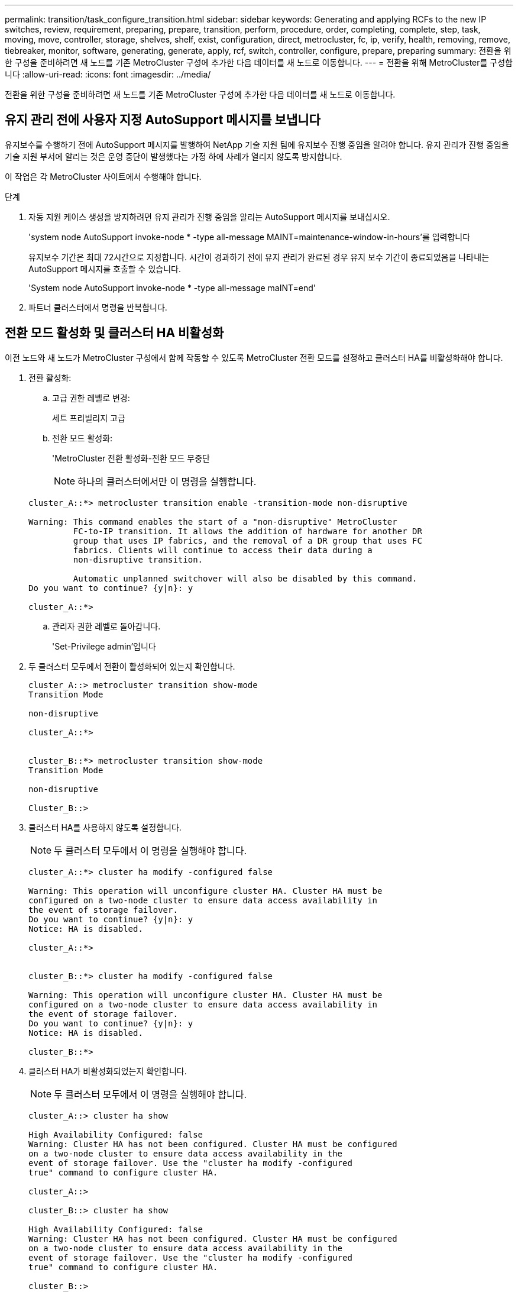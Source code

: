 ---
permalink: transition/task_configure_transition.html 
sidebar: sidebar 
keywords: Generating and applying RCFs to the new IP switches, review, requirement, preparing, prepare, transition, perform, procedure, order, completing, complete, step, task, moving, move, controller, storage, shelves, shelf, exist, configuration, direct, metrocluster, fc, ip, verify, health, removing, remove, tiebreaker, monitor, software, generating, generate, apply, rcf, switch, controller, configure, prepare, preparing 
summary: 전환을 위한 구성을 준비하려면 새 노드를 기존 MetroCluster 구성에 추가한 다음 데이터를 새 노드로 이동합니다. 
---
= 전환을 위해 MetroCluster를 구성합니다
:allow-uri-read: 
:icons: font
:imagesdir: ../media/


[role="lead"]
전환을 위한 구성을 준비하려면 새 노드를 기존 MetroCluster 구성에 추가한 다음 데이터를 새 노드로 이동합니다.



== 유지 관리 전에 사용자 지정 AutoSupport 메시지를 보냅니다

유지보수를 수행하기 전에 AutoSupport 메시지를 발행하여 NetApp 기술 지원 팀에 유지보수 진행 중임을 알려야 합니다. 유지 관리가 진행 중임을 기술 지원 부서에 알리는 것은 운영 중단이 발생했다는 가정 하에 사례가 열리지 않도록 방지합니다.

이 작업은 각 MetroCluster 사이트에서 수행해야 합니다.

.단계
. 자동 지원 케이스 생성을 방지하려면 유지 관리가 진행 중임을 알리는 AutoSupport 메시지를 보내십시오.
+
'system node AutoSupport invoke-node * -type all-message MAINT=maintenance-window-in-hours'를 입력합니다

+
유지보수 기간은 최대 72시간으로 지정합니다. 시간이 경과하기 전에 유지 관리가 완료된 경우 유지 보수 기간이 종료되었음을 나타내는 AutoSupport 메시지를 호출할 수 있습니다.

+
'System node AutoSupport invoke-node * -type all-message maINT=end'

. 파트너 클러스터에서 명령을 반복합니다.




== 전환 모드 활성화 및 클러스터 HA 비활성화

이전 노드와 새 노드가 MetroCluster 구성에서 함께 작동할 수 있도록 MetroCluster 전환 모드를 설정하고 클러스터 HA를 비활성화해야 합니다.

. 전환 활성화:
+
.. 고급 권한 레벨로 변경:
+
세트 프리빌리지 고급

.. 전환 모드 활성화:
+
'MetroCluster 전환 활성화-전환 모드 무중단

+

NOTE: 하나의 클러스터에서만 이 명령을 실행합니다.

+
....
cluster_A::*> metrocluster transition enable -transition-mode non-disruptive

Warning: This command enables the start of a "non-disruptive" MetroCluster
         FC-to-IP transition. It allows the addition of hardware for another DR
         group that uses IP fabrics, and the removal of a DR group that uses FC
         fabrics. Clients will continue to access their data during a
         non-disruptive transition.

         Automatic unplanned switchover will also be disabled by this command.
Do you want to continue? {y|n}: y

cluster_A::*>

....
.. 관리자 권한 레벨로 돌아갑니다.
+
'Set-Privilege admin'입니다



. 두 클러스터 모두에서 전환이 활성화되어 있는지 확인합니다.
+
....

cluster_A::> metrocluster transition show-mode
Transition Mode

non-disruptive

cluster_A::*>


cluster_B::*> metrocluster transition show-mode
Transition Mode

non-disruptive

Cluster_B::>

....
. 클러스터 HA를 사용하지 않도록 설정합니다.
+

NOTE: 두 클러스터 모두에서 이 명령을 실행해야 합니다.

+
....
cluster_A::*> cluster ha modify -configured false

Warning: This operation will unconfigure cluster HA. Cluster HA must be
configured on a two-node cluster to ensure data access availability in
the event of storage failover.
Do you want to continue? {y|n}: y
Notice: HA is disabled.

cluster_A::*>


cluster_B::*> cluster ha modify -configured false

Warning: This operation will unconfigure cluster HA. Cluster HA must be
configured on a two-node cluster to ensure data access availability in
the event of storage failover.
Do you want to continue? {y|n}: y
Notice: HA is disabled.

cluster_B::*>
....
. 클러스터 HA가 비활성화되었는지 확인합니다.
+

NOTE: 두 클러스터 모두에서 이 명령을 실행해야 합니다.

+
....
cluster_A::> cluster ha show

High Availability Configured: false
Warning: Cluster HA has not been configured. Cluster HA must be configured
on a two-node cluster to ensure data access availability in the
event of storage failover. Use the "cluster ha modify -configured
true" command to configure cluster HA.

cluster_A::>

cluster_B::> cluster ha show

High Availability Configured: false
Warning: Cluster HA has not been configured. Cluster HA must be configured
on a two-node cluster to ensure data access availability in the
event of storage failover. Use the "cluster ha modify -configured
true" command to configure cluster HA.

cluster_B::>
....




== 클러스터에 MetroCluster IP 노드 연결

4개의 새 MetroCluster IP 노드를 기존 MetroCluster 구성에 추가해야 합니다.

두 클러스터 모두에서 이 작업을 수행해야 합니다.

.단계
. MetroCluster IP 노드를 기존 MetroCluster 구성에 추가합니다.
+
.. 첫 번째 MetroCluster IP 노드(node_a_1-IP)를 기존 MetroCluster FC 구성에 연결합니다.
+
....

Welcome to the cluster setup wizard.

You can enter the following commands at any time:
  "help" or "?" - if you want to have a question clarified,
  "back" - if you want to change previously answered questions, and
  "exit" or "quit" - if you want to quit the cluster setup wizard.
     Any changes you made before quitting will be saved.

You can return to cluster setup at any time by typing "cluster setup".
To accept a default or omit a question, do not enter a value.

This system will send event messages and periodic reports to NetApp Technical
Support. To disable this feature, enter autosupport modify -support disable
within 24 hours.

Enabling AutoSupport can significantly speed problem determination and
resolution, should a problem occur on your system.
For further information on AutoSupport, see:
http://support.netapp.com/autosupport/

Type yes to confirm and continue {yes}: yes

Enter the node management interface port [e0M]:
Enter the node management interface IP address: 172.17.8.93
Enter the node management interface netmask: 255.255.254.0
Enter the node management interface default gateway: 172.17.8.1
A node management interface on port e0M with IP address 172.17.8.93 has been created.

Use your web browser to complete cluster setup by accessing https://172.17.8.93

Otherwise, press Enter to complete cluster setup using the command line
interface:

Do you want to create a new cluster or join an existing cluster? {create, join}:
join


Existing cluster interface configuration found:

Port    MTU     IP              Netmask
e0c     9000    169.254.148.217 255.255.0.0
e0d     9000    169.254.144.238 255.255.0.0

Do you want to use this configuration? {yes, no} [yes]: yes
.
.
.
....
.. 두 번째 MetroCluster IP 노드(node_a_2-IP)를 기존 MetroCluster FC 구성에 연결합니다.


. 이 단계를 반복하여 node_B_1-IP 및 node_B_2-IP를 cluster_B에 연결합니다




== 인터클러스터 LIF 구성, MetroCluster 인터페이스 만들기 및 루트 애그리게이트 미러링

클러스터 피어링 LIF를 생성하고, 새로운 MetroCluster IP 노드에 MetroCluster 인터페이스를 생성해야 합니다.

예제에 사용된 홈 포트는 플랫폼별로 다릅니다. MetroCluster IP 노드 플랫폼에 맞는 적절한 홈 포트를 사용해야 합니다.

.단계
. 새 MetroCluster IP 노드에서 link:../install-ip/task_sw_config_configure_clusters.html#configuring-intercluster-lifs-for-cluster-peering["인터클러스터 LIF를 구성합니다"].
. 각 사이트에서 클러스터 피어링이 구성되었는지 확인합니다.
+
클러스터 피어 쇼

+
다음 예는 cluster_A의 클러스터 피어링 구성을 보여줍니다.

+
....
cluster_A:> cluster peer show
Peer Cluster Name         Cluster Serial Number Availability   Authentication
------------------------- --------------------- -------------- --------------
cluster_B                 1-80-000011           Available      ok
....
+
다음 예에서는 cluster_B의 클러스터 피어링 구성을 보여 줍니다.

+
....
cluster_B:> cluster peer show
Peer Cluster Name         Cluster Serial Number Availability   Authentication
------------------------- --------------------- -------------- --------------
cluster_A 1-80-000011 Available ok
....
. MetroCluster IP 노드의 DR 그룹을 구성합니다.
+
'MetroCluster configuration-settings dr-group create-partner-cluster

+
....
cluster_A::> metrocluster configuration-settings dr-group create -partner-cluster
cluster_B -local-node node_A_3-IP -remote-node node_B_3-IP
[Job 259] Job succeeded: DR Group Create is successful.
cluster_A::>
....
. DR 그룹이 생성되었는지 확인합니다.
+
'MetroCluster configuration-settings dr-group show'를 선택합니다

+
....
cluster_A::> metrocluster configuration-settings dr-group show

DR Group ID Cluster                    Node               DR Partner Node
----------- -------------------------- ------------------ ------------------
2           cluster_A
                                       node_A_3-IP        node_B_3-IP
                                       node_A_4-IP        node_B_4-IP
            cluster_B
                                       node_B_3-IP        node_A_3-IP
                                       node_B_4-IP        node_A_4-IP

4 entries were displayed.

cluster_A::>
....
+
'MetroCluster configuration-settings dr-group show' 명령을 실행하면 기존 MetroCluster FC 노드(DR 그룹 1)의 DR 그룹이 표시되지 않습니다.

+
양쪽 사이트에서 'MetroCluster node show' 명령을 사용하여 모든 노드를 나열할 수 있습니다.

+
....
cluster_A::> metrocluster node show

DR                               Configuration  DR
Group Cluster Node               State          Mirroring Mode
----- ------- ------------------ -------------- --------- --------------------
1     cluster_A
              node_A_1-FC         configured     enabled   normal
              node_A_2-FC         configured     enabled   normal
      cluster_B
              node_B_1-FC         configured     enabled   normal
              node_B_2-FC         configured     enabled   normal
2     cluster_A
              node_A_1-IP      ready to configure
                                                -         -
              node_A_2-IP      ready to configure
                                                -         -

cluster_B::> metrocluster node show

DR                               Configuration  DR
Group Cluster Node               State          Mirroring Mode
----- ------- ------------------ -------------- --------- --------------------
1     cluster_B
              node_B_1-FC         configured     enabled   normal
              node_B_2-FC         configured     enabled   normal
      cluster_A
              node_A_1-FC         configured     enabled   normal
              node_A_2-FC         configured     enabled   normal
2     cluster_B
              node_B_1-IP      ready to configure
                                                -         -
              node_B_2-IP      ready to configure
                                                -         -
....
. 새로 가입된 MetroCluster IP 노드에 대해 MetroCluster IP 인터페이스를 구성합니다.
+
'MetroCluster configuration-settings interface create-cluster-name'입니다

+
을 참조하십시오 link:../install-ip/task_sw_config_configure_clusters.html#configuring-and-connecting-the-metrocluster-ip-interfaces["MetroCluster IP 인터페이스 구성 및 연결"] IP 인터페이스를 구성할 때 고려해야 할 사항입니다.

+

NOTE: 두 클러스터 중 하나에서 MetroCluster IP 인터페이스를 구성할 수 있습니다. 또한 ONTAP 9.9.1부터 Layer 3 구성을 사용하는 경우 MetroCluster IP 인터페이스를 생성할 때 '-gateway' 매개 변수도 지정해야 합니다. 링크:../install-ip/concept_considations_layer_3.html을 참조하십시오.

+
....
cluster_A::> metrocluster configuration-settings interface create -cluster-name cluster_A -home-node node_A_3-IP -home-port e1a -address 172.17.26.10 -netmask 255.255.255.0
[Job 260] Job succeeded: Interface Create is successful.

cluster_A::> metrocluster configuration-settings interface create -cluster-name cluster_A -home-node node_A_3-IP -home-port e1b -address 172.17.27.10 -netmask 255.255.255.0
[Job 261] Job succeeded: Interface Create is successful.

cluster_A::> metrocluster configuration-settings interface create -cluster-name cluster_A -home-node node_A_4-IP -home-port e1a -address 172.17.26.11 -netmask 255.255.255.0
[Job 262] Job succeeded: Interface Create is successful.

cluster_A::> :metrocluster configuration-settings interface create -cluster-name cluster_A -home-node node_A_4-IP -home-port e1b -address 172.17.27.11 -netmask 255.255.255.0
[Job 263] Job succeeded: Interface Create is successful.

cluster_A::> metrocluster configuration-settings interface create -cluster-name cluster_B -home-node node_B_3-IP -home-port e1a -address 172.17.26.12 -netmask 255.255.255.0
[Job 264] Job succeeded: Interface Create is successful.

cluster_A::> metrocluster configuration-settings interface create -cluster-name cluster_B -home-node node_B_3-IP -home-port e1b -address 172.17.27.12 -netmask 255.255.255.0
[Job 265] Job succeeded: Interface Create is successful.

cluster_A::> metrocluster configuration-settings interface create -cluster-name cluster_B -home-node node_B_4-IP -home-port e1a -address 172.17.26.13 -netmask 255.255.255.0
[Job 266] Job succeeded: Interface Create is successful.

cluster_A::> metrocluster configuration-settings interface create -cluster-name cluster_B -home-node node_B_4-IP -home-port e1b -address 172.17.27.13 -netmask 255.255.255.0
[Job 267] Job succeeded: Interface Create is successful.
....
. MetroCluster IP 인터페이스가 생성되었는지 확인합니다.
+
'MetroCluster configuration-settings interface show'를 선택합니다

+
....
cluster_A::>metrocluster configuration-settings interface show

DR                                                                    Config
Group Cluster Node    Network Address Netmask         Gateway         State
----- ------- ------- --------------- --------------- --------------- ---------
2     cluster_A
             node_A_3-IP
                 Home Port: e1a
                      172.17.26.10    255.255.255.0   -               completed
                 Home Port: e1b
                      172.17.27.10    255.255.255.0   -               completed
              node_A_4-IP
                 Home Port: e1a
                      172.17.26.11    255.255.255.0   -               completed
                 Home Port: e1b
                      172.17.27.11    255.255.255.0   -               completed
      cluster_B
             node_B_3-IP
                 Home Port: e1a
                      172.17.26.13    255.255.255.0   -               completed
                 Home Port: e1b
                      172.17.27.13    255.255.255.0   -               completed
              node_B_3-IP
                 Home Port: e1a
                      172.17.26.12    255.255.255.0   -               completed
                 Home Port: e1b
                      172.17.27.12    255.255.255.0   -               completed
8 entries were displayed.

cluster_A>
....
. MetroCluster IP 인터페이스를 연결합니다.
+
'MetroCluster configuration-settings connection connect'를 선택합니다

+

NOTE: 이 명령을 완료하는 데 몇 분 정도 걸릴 수 있습니다.

+
....
cluster_A::> metrocluster configuration-settings connection connect

cluster_A::>
....
. 연결이 올바르게 설정되었는지 확인합니다.
+
'MetroCluster configuration-settings connection show'를 선택합니다

+
....
cluster_A::> metrocluster configuration-settings connection show

DR                    Source          Destination
Group Cluster Node    Network Address Network Address Partner Type Config State
----- ------- ------- --------------- --------------- ------------ ------------
2     cluster_A
              node_A_3-IP**
                 Home Port: e1a
                      172.17.26.10    172.17.26.11    HA Partner   completed
                 Home Port: e1a
                      172.17.26.10    172.17.26.12    DR Partner   completed
                 Home Port: e1a
                      172.17.26.10    172.17.26.13    DR Auxiliary completed
                 Home Port: e1b
                      172.17.27.10    172.17.27.11    HA Partner   completed
                 Home Port: e1b
                      172.17.27.10    172.17.27.12    DR Partner   completed
                 Home Port: e1b
                      172.17.27.10    172.17.27.13    DR Auxiliary completed
              node_A_4-IP
                 Home Port: e1a
                      172.17.26.11    172.17.26.10    HA Partner   completed
                 Home Port: e1a
                      172.17.26.11    172.17.26.13    DR Partner   completed
                 Home Port: e1a
                      172.17.26.11    172.17.26.12    DR Auxiliary completed
                 Home Port: e1b
                      172.17.27.11    172.17.27.10    HA Partner   completed
                 Home Port: e1b
                      172.17.27.11    172.17.27.13    DR Partner   completed
                 Home Port: e1b
                      172.17.27.11    172.17.27.12    DR Auxiliary completed

DR                    Source          Destination
Group Cluster Node    Network Address Network Address Partner Type Config State
----- ------- ------- --------------- --------------- ------------ ------------
2     cluster_B
              node_B_4-IP
                 Home Port: e1a
                      172.17.26.13    172.17.26.12    HA Partner   completed
                 Home Port: e1a
                      172.17.26.13    172.17.26.11    DR Partner   completed
                 Home Port: e1a
                      172.17.26.13    172.17.26.10    DR Auxiliary completed
                 Home Port: e1b
                      172.17.27.13    172.17.27.12    HA Partner   completed
                 Home Port: e1b
                      172.17.27.13    172.17.27.11    DR Partner   completed
                 Home Port: e1b
                      172.17.27.13    172.17.27.10    DR Auxiliary completed
              node_B_3-IP
                 Home Port: e1a
                      172.17.26.12    172.17.26.13    HA Partner   completed
                 Home Port: e1a
                      172.17.26.12    172.17.26.10    DR Partner   completed
                 Home Port: e1a
                      172.17.26.12    172.17.26.11    DR Auxiliary completed
                 Home Port: e1b
                      172.17.27.12    172.17.27.13    HA Partner   completed
                 Home Port: e1b
                      172.17.27.12    172.17.27.10    DR Partner   completed
                 Home Port: e1b
                      172.17.27.12    172.17.27.11    DR Auxiliary completed
24 entries were displayed.

cluster_A::>
....
. 디스크 자동 할당 및 파티셔닝 확인:
+
디스크 쇼 풀1

+
....
cluster_A::> disk show -pool Pool1
                     Usable           Disk    Container   Container
Disk                   Size Shelf Bay Type    Type        Name      Owner
---------------- ---------- ----- --- ------- ----------- --------- --------
1.10.4                    -    10   4 SAS     remote      -         node_B_2
1.10.13                   -    10  13 SAS     remote      -         node_B_2
1.10.14                   -    10  14 SAS     remote      -         node_B_1
1.10.15                   -    10  15 SAS     remote      -         node_B_1
1.10.16                   -    10  16 SAS     remote      -         node_B_1
1.10.18                   -    10  18 SAS     remote      -         node_B_2
...
2.20.0              546.9GB    20   0 SAS     aggregate   aggr0_rha1_a1 node_a_1
2.20.3              546.9GB    20   3 SAS     aggregate   aggr0_rha1_a2 node_a_2
2.20.5              546.9GB    20   5 SAS     aggregate   rha1_a1_aggr1 node_a_1
2.20.6              546.9GB    20   6 SAS     aggregate   rha1_a1_aggr1 node_a_1
2.20.7              546.9GB    20   7 SAS     aggregate   rha1_a2_aggr1 node_a_2
2.20.10             546.9GB    20  10 SAS     aggregate   rha1_a1_aggr1 node_a_1
...
43 entries were displayed.

cluster_A::>
....
. 루트 애그리게이트 미러링:
+
'Storage aggregate mirror-aggregate aggr0_node_A_3-IP'를 선택합니다

+

NOTE: 각 MetroCluster IP 노드에서 이 단계를 완료해야 합니다.

+
....
cluster_A::> aggr mirror -aggregate aggr0_node_A_3-IP

Info: Disks would be added to aggregate "aggr0_node_A_3-IP"on node "node_A_3-IP"
      in the following manner:

      Second Plex

        RAID Group rg0, 3 disks (block checksum, raid_dp)
                                                            Usable Physical
          Position   Disk                      Type           Size     Size
          ---------- ------------------------- ---------- -------- --------
          dparity    4.20.0                    SAS               -        -
          parity     4.20.3                    SAS               -        -
          data       4.20.1                    SAS         546.9GB  558.9GB

      Aggregate capacity available forvolume use would be 467.6GB.

Do you want to continue? {y|n}: y

cluster_A::>
....
. 루트 애그리게이트가 미러링되었는지 확인:
+
'스토리지 집계 쇼'

+
....
cluster_A::> aggr show

Aggregate     Size Available Used% State   #Vols  Nodes            RAID Status
--------- -------- --------- ----- ------- ------ ---------------- ------------
aggr0_node_A_1-FC
           349.0GB   16.84GB   95% online       1 node_A_1-FC      raid_dp,
                                                                   mirrored,
                                                                   normal
aggr0_node_A_2-FC
           349.0GB   16.84GB   95% online       1 node_A_2-FC      raid_dp,
                                                                   mirrored,
                                                                   normal
aggr0_node_A_3-IP
           467.6GB   22.63GB   95% online       1 node_A_3-IP      raid_dp,
                                                                   mirrored,
                                                                   normal
aggr0_node_A_4-IP
           467.6GB   22.62GB   95% online       1 node_A_4-IP      raid_dp,
                                                                   mirrored,
                                                                   normal
aggr_data_a1
            1.02TB    1.01TB    1% online       1 node_A_1-FC      raid_dp,
                                                                   mirrored,
                                                                   normal
aggr_data_a2
            1.02TB    1.01TB    1% online       1 node_A_2-FC      raid_dp,
                                                                   mirrored,
....




== MetroCluster IP 노드 추가 완료

새 DR 그룹을 MetroCluster 구성에 통합하고 새 노드에 미러링된 데이터 애그리게이트를 생성해야 합니다.

.단계
. MetroCluster를 구성하여 변경 사항을 구현합니다.
+
'MetroCluster 설정'

+

NOTE: MetroCluster configure-refresh true를 * 하지 않고 MetroCluster configure를 실행해야 합니다

+
....
cluster_A::> metrocluster configure

[Job 439] Job succeeded: Configure is successful.

cluster_A::>
....
. 노드가 DR 그룹에 추가되었는지 확인합니다.
+
'MetroCluster node show'

+
....
cluster_A::> metrocluster node show

DR                               Configuration  DR
Group Cluster Node               State          Mirroring Mode
----- ------- ------------------ -------------- --------- --------------------
1     cluster_A
              node-A-1-FC        configured     enabled   normal
              node-A-2-FC        configured     enabled   normal
      Cluster-B
              node-B-1-FC        configured     enabled   normal
              node-B-2-FC        configured     enabled   normal
2     cluster_A
              node-A-3-IP        configured     enabled   normal
              node-A-4-IP        configured     enabled   normal
      Cluster-B
              node-B-3-IP        configured     enabled   normal
              node-B-4-IP        configured     enabled   normal
8 entries were displayed.

cluster_A::>
....
. 각 새 MetroCluster 노드에서 미러링된 데이터 애그리게이트를 생성합니다.
+
'Storage aggregate create-aggregate aggregate-name-node-name-diskcount no-of-diskdiskcount -mirror true'

+

NOTE: 사이트당 하나 이상의 미러링된 데이터 애그리게이트를 만들어야 합니다. MetroCluster IP 노드에서 사이트당 두 개의 미러링된 데이터 집계를 사용하여 MDV 볼륨을 호스팅하는 것이 좋지만 사이트당 단일 집계를 지원하는 것은 권장되지 않습니다. MetroCluster의 한 사이트는 단일 미러링된 데이터 애그리게이트를 가지고 있고, 다른 사이트는 둘 이상의 미러링된 데이터 애그리게이트를 가지고 있습니다.

+
다음 예에서는 node_A_1-new에 Aggregate를 생성하는 방법을 보여 줍니다.

+
....
cluster_A::> storage aggregate create -aggregate data_a3 -node node_A_1-new -diskcount 10 -mirror t

Info: The layout for aggregate "data_a3" on node "node_A_1-new" would be:

      First Plex

        RAID Group rg0, 5 disks (block checksum, raid_dp)
                                                            Usable Physical
          Position   Disk                      Type           Size     Size
          ---------- ------------------------- ---------- -------- --------
          dparity    5.10.15                   SAS               -        -
          parity     5.10.16                   SAS               -        -
          data       5.10.17                   SAS         546.9GB  547.1GB
          data       5.10.18                   SAS         546.9GB  558.9GB
          data       5.10.19                   SAS         546.9GB  558.9GB

      Second Plex

        RAID Group rg0, 5 disks (block checksum, raid_dp)
                                                            Usable Physical
          Position   Disk                      Type           Size     Size
          ---------- ------------------------- ---------- -------- --------
          dparity    4.20.17                   SAS               -        -
          parity     4.20.14                   SAS               -        -
          data       4.20.18                   SAS         546.9GB  547.1GB
          data       4.20.19                   SAS         546.9GB  547.1GB
          data       4.20.16                   SAS         546.9GB  547.1GB

      Aggregate capacity available for volume use would be 1.37TB.

Do you want to continue? {y|n}: y
[Job 440] Job succeeded: DONE

cluster_A::>
....
. MDV_CRS 볼륨을 이전 노드에서 고급 권한이 있는 새 노드로 이동합니다.
+
.. MDV 볼륨을 식별하기 위해 볼륨을 표시합니다.
+

NOTE: 사이트당 하나의 미러링된 데이터 집계를 사용하는 경우 두 MDV 볼륨을 모두 이 단일 집계로 이동합니다. 미러링 데이터 애그리게이트가 두 개 이상인 경우 각 MDV 볼륨을 다른 Aggregate로 이동합니다.

+
다음 예는 체적 표시 출력의 MDV 볼륨을 보여줍니다.

+
....
cluster_A::> volume show
Vserver   Volume       Aggregate    State      Type       Size  Available Used%
--------- ------------ ------------ ---------- ---- ---------- ---------- -----
...

cluster_A   MDV_CRS_2c78e009ff5611e9b0f300a0985ef8c4_A
                       aggr_b1      -          RW            -          -     -
cluster_A   MDV_CRS_2c78e009ff5611e9b0f300a0985ef8c4_B
                       aggr_b2      -          RW            -          -     -
cluster_A   MDV_CRS_d6b0b313ff5611e9837100a098544e51_A
                       aggr_a1      online     RW         10GB     9.50GB    0%
cluster_A   MDV_CRS_d6b0b313ff5611e9837100a098544e51_B
                       aggr_a2      online     RW         10GB     9.50GB    0%
...
11 entries were displayed.mple
....
.. 고급 권한 수준 설정:
+
세트 프리빌리지 고급

.. MDV 볼륨을 한 번에 하나씩 이동합니다.
+
'volume mdv-volume-destination-aggregate aggr-on-new-node-vserver vserver-name'

+
다음 예제에서는 node_A_3에서 data_A3을 집계하기 위해 MDV_CRS_d6b0313ff5611e9837100a098544e51_A를 이동하는 명령 및 출력을 보여 줍니다.

+
....
cluster_A::*> vol move start -volume MDV_CRS_d6b0b313ff5611e9837100a098544e51_A -destination-aggregate data_a3 -vserver cluster_A

Warning: You are about to modify the system volume
         "MDV_CRS_d6b0b313ff5611e9837100a098544e51_A". This might cause severe
         performance or stability problems. Do not proceed unless directed to
         do so by support. Do you want to proceed? {y|n}: y
[Job 494] Job is queued: Move "MDV_CRS_d6b0b313ff5611e9837100a098544e51_A" in Vserver "cluster_A" to aggregate "data_a3". Use the "volume move show -vserver cluster_A -volume MDV_CRS_d6b0b313ff5611e9837100a098544e51_A" command to view the status of this operation.
....
.. volume show 명령을 사용하여 MDV 볼륨이 성공적으로 이동되었는지 확인합니다.
+
'volume show mdv-name'(볼륨 쇼 mdv-name)

+
다음 출력에서는 MDV 볼륨이 성공적으로 이동되었음을 보여 줍니다.

+
....
cluster_A::*> vol show MDV_CRS_d6b0b313ff5611e9837100a098544e51_B
Vserver     Volume       Aggregate    State      Type       Size  Available Used%
---------   ------------ ------------ ---------- ---- ---------- ---------- -----
cluster_A   MDV_CRS_d6b0b313ff5611e9837100a098544e51_B
                       aggr_a2      online     RW         10GB     9.50GB    0%
....
.. 관리자 모드로 돌아가기:
+
'Set-Privilege admin'입니다




